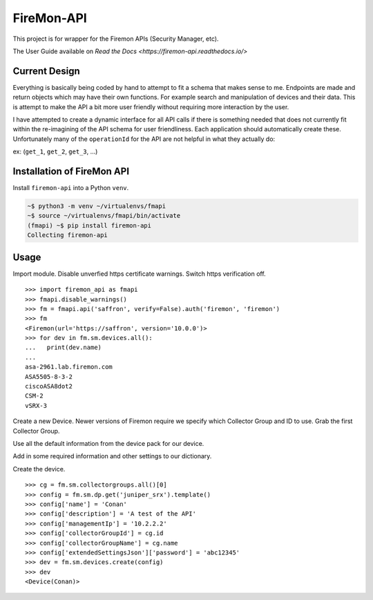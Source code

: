 FireMon-API
===========

This project is for wrapper for the Firemon APIs (Security Manager, etc).

The User Guide available on `Read the Docs <https://firemon-api.readthedocs.io/>` 

Current Design
--------------

Everything is basically being coded by hand to attempt to fit a schema that makes sense to me. 
Endpoints are made and return objects which may have their own functions. For example search 
and manipulation of devices and their data. This is attempt to make the API a bit more user 
friendly without requiring more interaction by the user.

I have attempted to create a dynamic interface for all API calls if there is something needed 
that does not currently fit within the re-imagining of the API schema for user friendliness. 
Each application should automatically create these. Unfortunately many of the ``operationId`` 
for the API are not helpful in what they actually do:

ex: (``get_1``, ``get_2``, ``get_3``, ...)


Installation of FireMon API
---------------------------

Install ``firemon-api`` into a Python ``venv``.

.. code-block:: console

    ~$ python3 -m venv ~/virtualenvs/fmapi
    ~$ source ~/virtualenvs/fmapi/bin/activate
    (fmapi) ~$ pip install firemon-api
    Collecting firemon-api


Usage
-----

Import module. Disable unverfied https certificate warnings. Switch https verification off.

::

    >>> import firemon_api as fmapi
    >>> fmapi.disable_warnings()
    >>> fm = fmapi.api('saffron', verify=False).auth('firemon', 'firemon')
    >>> fm
    <Firemon(url='https://saffron', version='10.0.0')>
    >>> for dev in fm.sm.devices.all():
    ...   print(dev.name)
    ...
    asa-2961.lab.firemon.com
    ASA5505-8-3-2
    ciscoASA8dot2
    CSM-2
    vSRX-3


Create a new Device. Newer versions of Firemon require we specify which Collector Group and 
ID to use. Grab the first Collector Group. 

Use all the default information from the device pack for our device.

Add in some required information and other settings to our dictionary.

Create the device.

::

    >>> cg = fm.sm.collectorgroups.all()[0]
    >>> config = fm.sm.dp.get('juniper_srx').template()
    >>> config['name'] = 'Conan'
    >>> config['description'] = 'A test of the API'
    >>> config['managementIp'] = '10.2.2.2'
    >>> config['collectorGroupId'] = cg.id
    >>> config['collectorGroupName'] = cg.name
    >>> config['extendedSettingsJson']['password'] = 'abc12345'
    >>> dev = fm.sm.devices.create(config)
    >>> dev
    <Device(Conan)>

